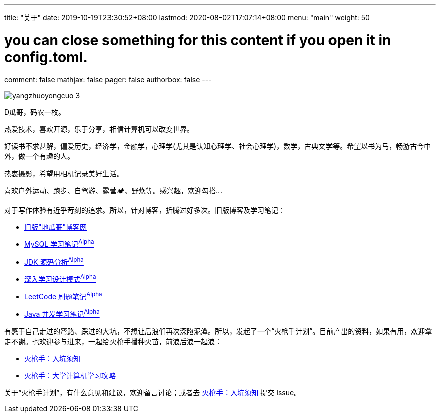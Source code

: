 ---
title: "关于"
date: 2019-10-19T23:30:52+08:00
lastmod: 2020-08-02T17:07:14+08:00
menu: "main"
weight: 50

# you can close something for this content if you open it in config.toml.
comment: false
mathjax: false
pager: false
authorbox: false
---

image::/images/goodbye-2019-hello-2020/yangzhuoyongcuo-3.jpg[]

D瓜哥，码农一枚。

热爱技术，喜欢开源，乐于分享，相信计算机可以改变世界。

好读书不求甚解，偏爱历史，经济学，金融学，心理学(尤其是认知心理学、社会心理学)，数学，古典文学等。希望以书为马，畅游古今中外，做一个有趣的人。

热衷摄影，希望用相机记录美好生活。

喜欢户外运动、跑步、自驾游、露营🏕、野炊等。感兴趣，欢迎勾搭…

对于写作体验有近乎苛刻的追求。所以，针对博客，折腾过好多次。旧版博客及学习笔记：

* https://wordpress.diguage.com/[旧版"地瓜哥"博客网, window="_blank"]
* https://notes.diguage.com/mysql/[MySQL 学习笔记^Alpha^, window="_blank"]
* https://diguage.github.io/jdk-source-analysis/[JDK 源码分析^Alpha^, window="_blank"]
* https://notes.diguage.com/design-patterns/[深入学习设计模式^Alpha^, window="_blank"]
* https://diguage.github.io/leetcode/[LeetCode 刷题笔记^Alpha^, window="_blank"]
* https://notes.diguage.com/java-concurrency/[Java 并发学习笔记^Alpha^, window="_blank"]

有感于自己走过的弯路、踩过的大坑，不想让后浪们再次深陷泥潭。所以，发起了一个“火枪手计划”。目前产出的资料，如果有用，欢迎拿走不谢。也欢迎参与进来，一起给火枪手播种火苗，前浪后浪一起浪：

* https://github.com/huoqiangshou/fireworks[火枪手：入坑须知^]
* https://github.com/huoqiangshou/fireworks/blob/master/plan.adoc[火枪手：大学计算机学习攻略^]

关于“火枪手计划”，有什么意见和建议，欢迎留言讨论；或者去 https://github.com/huoqiangshou/fireworks[火枪手：入坑须知^] 提交 Issue。
